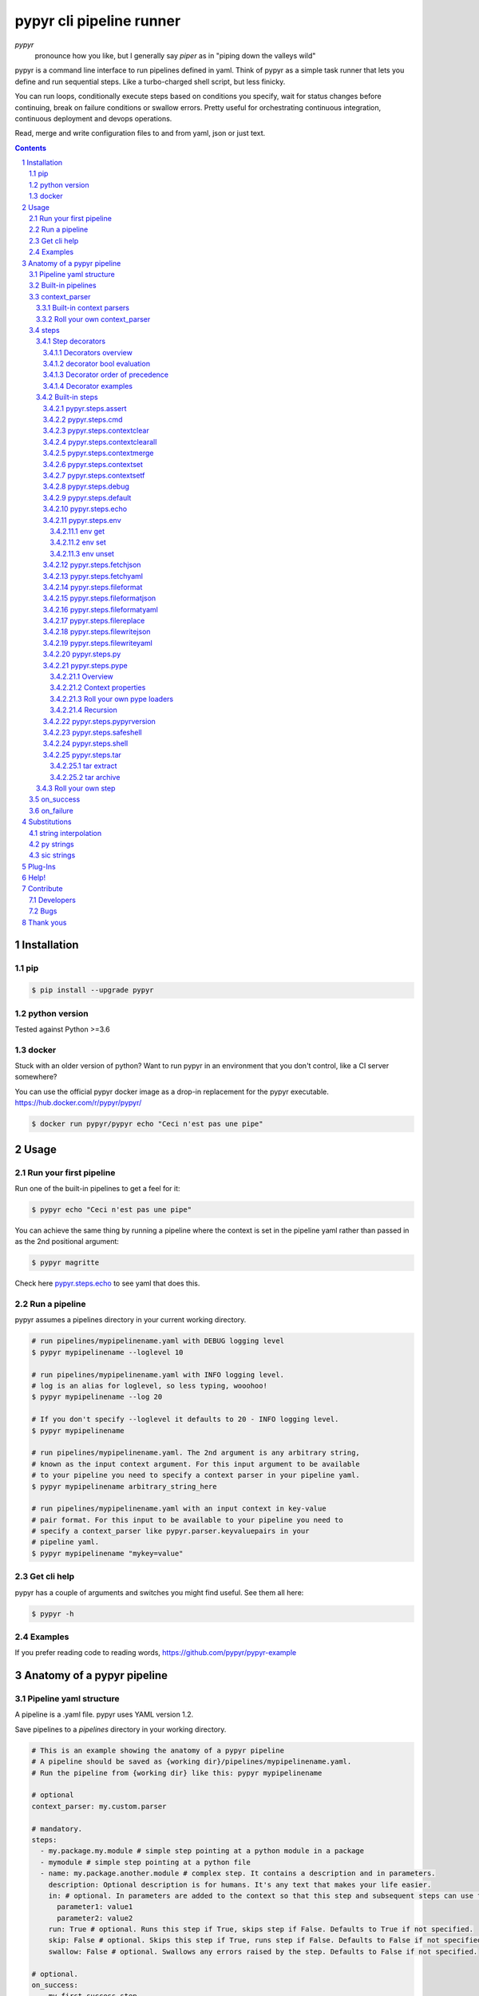 #########################
pypyr cli pipeline runner
#########################

.. image:: https://cdn.345.systems/wp-content/uploads/2017/03/pypyr-logo-small.png
    :alt: pypyr-logo
    :align: left

*pypyr*
    pronounce how you like, but I generally say *piper* as in "piping down the
    valleys wild"


pypyr is a command line interface to run pipelines defined in yaml. Think of
pypyr as a simple task runner that lets you define and run sequential steps.
Like a turbo-charged shell script, but less finicky.

You can run loops, conditionally execute steps based on conditions you specify,
wait for status changes before continuing, break on failure conditions or
swallow errors. Pretty useful for orchestrating continuous integration,
continuous deployment and devops operations.

Read, merge and write configuration files to and from yaml, json or just text.

|build-status| |coverage| |pypi|

.. contents::

.. section-numbering::

************
Installation
************

pip
===
.. code-block:: bash

  $ pip install --upgrade pypyr

python version
==============
Tested against Python >=3.6

docker
======
Stuck with an older version of python? Want to run pypyr in an environment that
you don't control, like a CI server somewhere?

You can use the official pypyr docker image as a drop-in replacement for the
pypyr executable. https://hub.docker.com/r/pypyr/pypyr/

.. code-block:: bash

  $ docker run pypyr/pypyr echo "Ceci n'est pas une pipe"


*****
Usage
*****
Run your first pipeline
=======================
Run one of the built-in pipelines to get a feel for it:

.. code-block:: bash

  $ pypyr echo "Ceci n'est pas une pipe"

You can achieve the same thing by running a pipeline where the context is set
in the pipeline yaml rather than passed in as the 2nd positional argument:

.. code-block:: bash

  $ pypyr magritte

Check here `pypyr.steps.echo`_ to see yaml that does this.

Run a pipeline
==============
pypyr assumes a pipelines directory in your current working directory.

.. code-block:: bash

  # run pipelines/mypipelinename.yaml with DEBUG logging level
  $ pypyr mypipelinename --loglevel 10

  # run pipelines/mypipelinename.yaml with INFO logging level.
  # log is an alias for loglevel, so less typing, wooohoo!
  $ pypyr mypipelinename --log 20

  # If you don't specify --loglevel it defaults to 20 - INFO logging level.
  $ pypyr mypipelinename

  # run pipelines/mypipelinename.yaml. The 2nd argument is any arbitrary string,
  # known as the input context argument. For this input argument to be available
  # to your pipeline you need to specify a context parser in your pipeline yaml.
  $ pypyr mypipelinename arbitrary_string_here

  # run pipelines/mypipelinename.yaml with an input context in key-value
  # pair format. For this input to be available to your pipeline you need to
  # specify a context_parser like pypyr.parser.keyvaluepairs in your
  # pipeline yaml.
  $ pypyr mypipelinename "mykey=value"

Get cli help
============
pypyr has a couple of arguments and switches you might find useful. See them all
here:

.. code-block:: bash

  $ pypyr -h

Examples
========
If you prefer reading code to reading words, https://github.com/pypyr/pypyr-example

***************************
Anatomy of a pypyr pipeline
***************************
Pipeline yaml structure
=======================
A pipeline is a .yaml file. pypyr uses YAML version 1.2.

Save pipelines to a `pipelines` directory in your working directory.

.. code-block:: yaml

  # This is an example showing the anatomy of a pypyr pipeline
  # A pipeline should be saved as {working dir}/pipelines/mypipelinename.yaml.
  # Run the pipeline from {working dir} like this: pypyr mypipelinename

  # optional
  context_parser: my.custom.parser

  # mandatory.
  steps:
    - my.package.my.module # simple step pointing at a python module in a package
    - mymodule # simple step pointing at a python file
    - name: my.package.another.module # complex step. It contains a description and in parameters.
      description: Optional description is for humans. It's any text that makes your life easier.
      in: # optional. In parameters are added to the context so that this step and subsequent steps can use these key-value pairs.
        parameter1: value1
        parameter2: value2
      run: True # optional. Runs this step if True, skips step if False. Defaults to True if not specified.
      skip: False # optional. Skips this step if True, runs step if False. Defaults to False if not specified.
      swallow: False # optional. Swallows any errors raised by the step. Defaults to False if not specified.

  # optional.
  on_success:
    - my.first.success.step
    - my.second.success.step

  # optional.
  on_failure:
    - my.failure.handler.step
    - my.failure.handler.notifier

Built-in pipelines
==================
+-----------------------------+-------------------------------------------------+-------------------------------------------------------------------------------------+
| **pipeline**                | **description**                                 | **how to run**                                                                      |
+-----------------------------+-------------------------------------------------+-------------------------------------------------------------------------------------+
| donothing                   | Does what it says. Nothing.                     |``pypyr donothing``                                                                  |
|                             |                                                 |                                                                                     |
|                             |                                                 |                                                                                     |
|                             |                                                 |                                                                                     |
+-----------------------------+-------------------------------------------------+-------------------------------------------------------------------------------------+
| echo                        | Echos context value echoMe to output.           |``pypyr echo "text goes here"``                                                      |
+-----------------------------+-------------------------------------------------+-------------------------------------------------------------------------------------+
| pypyrversion                | Prints the python cli version number.           |``pypyr pypyrversion``                                                               |
|                             |                                                 |                                                                                     |
|                             |                                                 |                                                                                     |
+-----------------------------+-------------------------------------------------+-------------------------------------------------------------------------------------+
| magritte                    | Thoughts about pipes.                           |``pypyr magritte``                                                                   |
|                             |                                                 |                                                                                     |
|                             |                                                 |                                                                                     |
+-----------------------------+-------------------------------------------------+-------------------------------------------------------------------------------------+

context_parser
==============
Optional.

A context_parser parses the pypyr command's context input argument. This is the
second positional argument from the command line.

The chances are pretty good that the context_parser will take the context
command argument and put in into the pypyr context.

The pypyr context is a dictionary that is in scope for the duration of the entire
pipeline. The context_parser can initialize the context. Any step in the pipeline
can add, edit or remove items from the context dictionary.

Built-in context parsers
------------------------
+-----------------------------+-------------------------------------------------+-------------------------------------------------------------------------------------+
| **context parser**          | **description**                                 | **example input**                                                                   |
+-----------------------------+-------------------------------------------------+-------------------------------------------------------------------------------------+
| pypyr.parser.commas         | Takes a comma delimited string and returns a    |``pypyr pipelinename "param1,param2,param3"``                                        |
|                             | dictionary where each element becomes the key,  |                                                                                     |
|                             | with value to true.                             |This will create a context dictionary like this:                                     |
|                             |                                                 |                                                                                     |
|                             | Don't have spaces between commas unless you     |.. code-block:: python                                                               |
|                             | really mean it. \"k1=v1, k2=v2\" will result in |                                                                                     |
|                             | a context key name of \' k2\' not \'k2\'.       |  {'param1': True, 'param2': True, 'param3': True}                                   |
+-----------------------------+-------------------------------------------------+-------------------------------------------------------------------------------------+
| pypyr.parser.dict           | Takes a comma delimited key=value pair string   |``pypyr pipelinename "param1=value1,param2=value2,param3=value3"``                   |
|                             | and returns a dictionary where each pair becomes|                                                                                     |
|                             | a dictionary element inside a dict with name    |This will create a context dictionary like this:                                     |
|                             | *argDict*.                                      |                                                                                     |
|                             |                                                 |.. code-block:: python                                                               |
|                             | Don't have spaces between commas unless you     |                                                                                     |
|                             | really mean it. \"k1=v1, k2=v2\" will result in |  {'argDict': {'param1': 'value1',                                                   |
|                             | a context key name of \' k2\' not \'k2\'.       |               'param2': 'value2',                                                   |
|                             |                                                 |               'param3': 'value3'}}                                                  |
+-----------------------------+-------------------------------------------------+-------------------------------------------------------------------------------------+
| pypyr.parser.json           | Takes a json string and returns a dictionary.   |``pypyr pipelinename '{"key1":"value1","key2":"value2"}'``                           |
+-----------------------------+-------------------------------------------------+-------------------------------------------------------------------------------------+
| pypyr.parser.jsonfile       | Opens json file and returns a dictionary.       |``pypyr pipelinename "./path/sample.json"``                                          |
+-----------------------------+-------------------------------------------------+-------------------------------------------------------------------------------------+
| pypyr.parser.keyvaluepairs  | Takes a comma delimited key=value pair string   |``pypyr pipelinename "param1=value1,param2=value2,param3=value3"``                   |
|                             | and returns a dictionary where each pair becomes|                                                                                     |
|                             | a dictionary element.                           |This will create a context dictionary like this:                                     |
|                             |                                                 |                                                                                     |
|                             | Don't have spaces between commas unless you     |.. code-block:: python                                                               |
|                             | really mean it. \"k1=v1, k2=v2\" will result in |                                                                                     |
|                             | a context key name of \' k2\' not \'k2\'.       | {'param1': 'value1',                                                                |
|                             |                                                 |  'param2': 'value2',                                                                |
|                             |                                                 |  'param3': 'value3'}                                                                |
+-----------------------------+-------------------------------------------------+-------------------------------------------------------------------------------------+
| pypyr.parser.list           | Takes a comma delimited string and returns a    |``pypyr pipelinename "param1,param2,param3"``                                        |
|                             | list in context with name *argList*.            |                                                                                     |
|                             |                                                 |This will create a context dictionary like this:                                     |
|                             | Don't have spaces between commas unless you     |                                                                                     |
|                             | really mean it. \"v1, v2\" will result in       |.. code-block:: python                                                               |
|                             | argList[1] being \' v2\' not \'v2\'.            |                                                                                     |
|                             |                                                 | {'argList': ['param1', 'param2', 'param3']}                                         |
+-----------------------------+-------------------------------------------------+-------------------------------------------------------------------------------------+
| pypyr.parser.string         | Takes any arbitrary string and returns a        |``pypyr pipelinename "arbitrary string here"``                                       |
|                             | string in context with name *argString*.        |                                                                                     |
|                             |                                                 |This will create a context dictionary like this:                                     |
|                             |                                                 |                                                                                     |
|                             |                                                 |.. code-block:: python                                                               |
|                             |                                                 |                                                                                     |
|                             |                                                 |  {'argString': 'arbitrary string here'}                                             |
+-----------------------------+-------------------------------------------------+-------------------------------------------------------------------------------------+
| pypyr.parser.yamlfile       | Opens a yaml file and writes the contents into  |``pypyr pipelinename "./path/sample.yaml"``                                          |
|                             | the pypyr context dictionary.                   |                                                                                     |
|                             |                                                 |                                                                                     |
|                             | The top (or root) level yaml should describe a  |                                                                                     |
|                             | map, not a sequence.                            |                                                                                     |
|                             |                                                 |                                                                                     |
|                             | Sequence (this won't work):                     |                                                                                     |
|                             |                                                 |                                                                                     |
|                             | .. code-block:: yaml                            |                                                                                     |
|                             |                                                 |                                                                                     |
|                             |   - thing1                                      |                                                                                     |
|                             |   - thing2                                      |                                                                                     |
|                             |                                                 |                                                                                     |
|                             | Instead, do a map (aka dictionary):             |                                                                                     |
|                             |                                                 |                                                                                     |
|                             | .. code-block:: yaml                            |                                                                                     |
|                             |                                                 |                                                                                     |
|                             |   thing1: thing1value                           |                                                                                     |
|                             |   thing2: thing2value                           |                                                                                     |
+-----------------------------+-------------------------------------------------+-------------------------------------------------------------------------------------+


Roll your own context_parser
----------------------------
.. code-block:: python

  import logging


  # getLogger will grab the parent logger context, so your loglevel and
  # formatting will inherit correctly automatically from the pypyr core.
  logger = logging.getLogger(__name__)


  def get_parsed_context(context_arg):
      """This is the signature for a context parser.

      Args:
        context_arg: string. Passed from command-line invocation where
                     pypyr pipelinename 'this is the context_arg'

      Returns:
        dict. This dict will initialize the context for the pipeline run.
      """
      assert context_arg, ("pipeline must be invoked with context set.")
      logger.debug("starting")

      # your clever code here. Chances are pretty good you'll be doing things
      # with the input context_arg string to create a dictionary.

      # function signature returns a dictionary
      return {'key1': 'value1', 'key2':'value2'}

steps
=====
Mandatory.

steps is a list of steps to execute in sequence. A step is simply a bit of
python that does stuff.

You can specify a step in the pipeline yaml in two ways:

* Simple step

  - a simple step is just the name of the python module.

  - pypyr will look in your working directory for these modules or packages.

  - For a package, be sure to specify the full namespace (i.e not just `mymodule`, but `mypackage.mymodule`).

    .. code-block:: yaml

      steps:
        - my.package.my.module # points at a python module in a package.
        - mymodule # simple step pointing at a python file

* Complex step

  - a complex step allows you to specify a few more details for your step, but at heart it's the same thing as a simple step - it points at some python.

    .. code-block:: yaml

      steps:
        - name: my.package.another.module
          description: Optional Description is for humans.
                       It is any yaml-escaped text that makes your life easier.
                       Outputs to the console during runtime as INFO.
          comment: Optional comments for pipeline developers.
                   Does not output to console during run-time.
          in: #optional. In parameters are added to the context so that this step and subsequent steps can use these key-value pairs.
            parameter1: value1
            parameter2: value2


* You can freely mix and match simple and complex steps in the same pipeline.

* Frankly, the only reason simple steps are there is because I'm lazy and I dislike redundant typing.

Step decorators
---------------
Decorators overview
^^^^^^^^^^^^^^^^^^^
Complex steps have various optional step decorators that change how or if a step is run.

Don't bother specifying these unless you want to deviate from the default values.


.. code-block:: yaml

  steps:
    - name: my.package.another.module
      description: Optional Description is for humans.
                   Any yaml-escaped text that makes your life easier.
                   Outputs to console during run-time.
      comment: Optional comments for pipeline developers. Like code comments.
               Does not output to console during run.
      in: # optional. In parameters are added to the context.
          # this step and subsequent steps can use these key-value pairs.
        parameter1: value1
        parameter2: value2
      foreach: [] # optional. Repeat the step once for each item in this list.
      run: True # optional. Runs this step if True, skips step if False. Defaults to True if not specified.
      skip: False # optional. Skips this step if True, runs step if False. Defaults to False if not specified.
      swallow: False # optional. Swallows any errors raised by the step. Defaults to False if not specified.
      while: # optional. repeat step until stop is True or max iterations reached.
        stop: '{keyhere}' # loop until this evaluates True.
        max: 1 # max loop iterations to run. integer. Defaults None (infinite).
        sleep: 0 # sleep between iterations, in seconds. Decimals allowed. Defaults 0.
        errorOnMax: False # raise error if max reached. Defaults False.

+---------------+----------+---------------------------------------------+----------------+
| **decorator** | **type** | **description**                             | **default**    |
+---------------+----------+---------------------------------------------+----------------+
| foreach       | list     | Run the step once for each item in the list.| None           |
|               |          | The iterator is ``context['i']``.           |                |
|               |          |                                             |                |
|               |          | The *run*, *skip* & *swallow* decorators    |                |
|               |          | evaluate dynamically on each iteration.     |                |
|               |          | So if during an iteration the step's logic  |                |
|               |          | sets ``run=False``, the step will not       |                |
|               |          | execute on the next iteration.              |                |
+---------------+----------+---------------------------------------------+----------------+
| in            | dict     | Add this to the context so that this        | None           |
|               |          | step and subsequent steps can use these     |                |
|               |          | key-value pairs.                            |                |
|               |          |                                             |                |
|               |          | *in* evaluates once at the beginning of step|                |
|               |          | execution, before the *foreach* and *while* |                |
|               |          | decorators. It does not re-evaluate for each|                |
|               |          | loop iteration.                             |                |
+---------------+----------+---------------------------------------------+----------------+
| run           | bool     | Runs this step if True, skips step if       | True           |
|               |          | False.                                      |                |
+---------------+----------+---------------------------------------------+----------------+
| skip          | bool     | Skips this step if True, runs step if       | False          |
|               |          | False. Evaluates after the *run* decorator. |                |
|               |          |                                             |                |
|               |          | If this looks like it's merely the inverse  |                |
|               |          | of *run*, that's because it is. Use         |                |
|               |          | whichever suits your pipeline better, or    |                |
|               |          | combine *run* and *skip* in the same        |                |
|               |          | pipeline to toggle at runtime which steps   |                |
|               |          | you want to execute.                        |                |
+---------------+----------+---------------------------------------------+----------------+
| swallow       | bool     | If True, ignore any errors raised by the    | False          |
|               |          | step and continue to the next step.         |                |
|               |          | pypyr logs the error, so you'll know what   |                |
|               |          | happened, but processing continues.         |                |
+---------------+----------+---------------------------------------------+----------------+
| while         | dict     | Repeat step until *stop* is True, or until  | None           |
|               |          | *max* iterations reached. You have to       |                |
|               |          | specify either *max* or *stop*. The loop    |                |
|               |          | position counter is                         |                |
|               |          | ``context['whileCounter']``                 |                |
|               |          |                                             |                |
|               |          | If you specify both *max* and *stop*, the   |                |
|               |          | loop exits when *stop* is True as long as   |                |
|               |          | it's still under *max* iterations. *max*    |                |
|               |          | will exit the loop even if *stop* is still  |                |
|               |          | False. If you want to error and stop        |                |
|               |          | processing when *max* exhausts (maybe you   |                |
|               |          | are waiting for *stop* to reach True but    |                |
|               |          | want to timeout after *max*) set            |                |
|               |          | *errorOnMax* to True.                       |                |
+---------------+----------+---------------------------------------------+----------------+

All step decorators support `Substitutions`_. You can use `py strings`_ for
dynamic boolean conditions like ``len(key) > 0``.

If no looping decorators are specified, the step will execute once (depending
on the conditional decorators' settings).

If all of this sounds complicated, don't panic! If you don't bother with any of
these the step will just run once by default.

decorator bool evaluation
^^^^^^^^^^^^^^^^^^^^^^^^^
Note that for all bool values, the standard Python truth value testing rules apply.
https://docs.python.org/3/library/stdtypes.html#truth-value-testing

Simply put, this means that 1, TRUE, True and true will be True.

None/Empty, 0,'', [], {} will be False.

Decorator order of precedence
^^^^^^^^^^^^^^^^^^^^^^^^^^^^^
Decorators can interplay, meaning that the sequence of evaluation is important.

- *run* or *skip* controls whether a step should execute on any
  given loop iteration, without affecting continued loop iteration.

- *run* could be True but *skip* True will still skip the step.

- A step can run multiple times in a *foreach* loop for each iteration of a
  *while* loop.

- *swallow* can evaluate dynamically inside a loop to decide whether to swallow
  an error or not on a particular iteration.

.. code-block:: yaml

  in # in evals once and only once at the beginning of step
    -> while # everything below loops inside while
      -> foreach # everything below loops inside foreach
        -> run # evals dynamically on each loop iteration
         -> skip # evals dynamically on each loop iteration after run
            [>>>actual step execution here<<<]
              -> swallow # evaluated dynamically on each loop iteration

Decorator examples
^^^^^^^^^^^^^^^^^^
+------------------------------------------------+-----------------------------+
| **example**                                    | **link**                    |
+------------------------------------------------+-----------------------------+
| conditional step decorators                    | |step-decorators|           |
+------------------------------------------------+-----------------------------+
| dynamic expression evaluation                  | |pystring-decorator|        |
+------------------------------------------------+-----------------------------+
| foreach looping                                | |foreach-decorator|         |
+------------------------------------------------+-----------------------------+
| foreach with dynamic conditional decorator     | |foreach-dynamic|           |
| evaluation.                                    |                             |
+------------------------------------------------+-----------------------------+
| while looping                                  | |while-decorator|           |
+------------------------------------------------+-----------------------------+
| while with sleep intervals                     | |while-sleep|               |
+------------------------------------------------+-----------------------------+
| while combined with foreach                    | |while-foreach|             |
+------------------------------------------------+-----------------------------+
| while with error on reaching max or never      | |while-exhaust|             |
| reaching a stop condition.                     |                             |
+------------------------------------------------+-----------------------------+
| while loop that runs infinitely                | |while-infinite|            |
+------------------------------------------------+-----------------------------+

.. |step-decorators| replace:: `step decorators <https://github.com/pypyr/pypyr-example/blob/master/pipelines/stepdecorators.yaml>`__

.. |pystring-decorator| replace:: `dynamic expression <https://github.com/pypyr/pypyr-example/blob/master/pipelines/pystrings.yaml>`__

.. |foreach-decorator| replace:: `foreach <https://github.com/pypyr/pypyr-example/blob/master/pipelines/foreach.yaml>`__

.. |foreach-dynamic| replace:: `foreach dynamic conditionals <https://github.com/pypyr/pypyr-example/blob/master/pipelines/foreachconditionals.yaml>`__

.. |while-decorator| replace:: `while decorator <https://github.com/pypyr/pypyr-example/blob/master/pipelines/while.yaml>`__

.. |while-sleep| replace:: `while with sleep <https://github.com/pypyr/pypyr-example/blob/master/pipelines/while-sleep.yaml>`__

.. |while-foreach| replace:: `while foreach <https://github.com/pypyr/pypyr-example/blob/master/pipelines/while-foreach.yaml>`__

.. |while-exhaust| replace:: `while exhaust <https://github.com/pypyr/pypyr-example/blob/master/pipelines/while-exhaust.yaml>`__

.. |while-infinite| replace:: `while infinite <https://github.com/pypyr/pypyr-example/blob/master/pipelines/while-infinite.yaml>`__

Built-in steps
--------------

+-------------------------------+-------------------------------------------------+------------------------------+
| **step**                      | **description**                                 | **input context properties** |
+-------------------------------+-------------------------------------------------+------------------------------+
| `pypyr.steps.assert`_         | Stop pipeline if item in context is not as      | assert (dict)                |
|                               | expected.                                       |                              |
+-------------------------------+-------------------------------------------------+------------------------------+
| `pypyr.steps.cmd`_            | Runs the program and args specified in the      | cmd (string or dict)         |
|                               | context value `cmd` as a subprocess.            |                              |
+-------------------------------+-------------------------------------------------+------------------------------+
| `pypyr.steps.contextclear`_   | Remove specified items from context.            | contextClear (list)          |
+-------------------------------+-------------------------------------------------+------------------------------+
| `pypyr.steps.contextclearall`_| Wipe the entire context.                        |                              |
|                               |                                                 |                              |
+-------------------------------+-------------------------------------------------+------------------------------+
| `pypyr.steps.contextmerge`_   | Merges values into context, preserving the      | contextMerge (dict)          |
|                               | existing context hierarchy.                     |                              |
+-------------------------------+-------------------------------------------------+------------------------------+
| `pypyr.steps.contextset`_     | Set context values from already existing        | contextSet (dict)            |
|                               | context values.                                 |                              |
+-------------------------------+-------------------------------------------------+------------------------------+
| `pypyr.steps.contextsetf`_    | Set context keys from formatting                | contextSetf (dict)           |
|                               | expressions with {token} substitutions.         |                              |
|                               |                                                 |                              |
+-------------------------------+-------------------------------------------------+------------------------------+
| `pypyr.steps.debug`_          | Pretty print pypyr context to output.           | debug (dict)                 |
+-------------------------------+-------------------------------------------------+------------------------------+
| `pypyr.steps.default`_        | Set default values in context. Only set values  | defaults (dict)              |
|                               | if they do not exist already.                   |                              |
+-------------------------------+-------------------------------------------------+------------------------------+
| `pypyr.steps.echo`_           | Echo the context value `echoMe` to the output.  | echoMe (string)              |
+-------------------------------+-------------------------------------------------+------------------------------+
| `pypyr.steps.env`_            | Get, set or unset $ENVs.                        | env (dict)                   |
+-------------------------------+-------------------------------------------------+------------------------------+
| `pypyr.steps.fetchjson`_      | Loads json file into pypyr context.             | fetchJsonPath (path-like)    |
+-------------------------------+-------------------------------------------------+------------------------------+
| `pypyr.steps.fetchyaml`_      | Loads yaml file into pypyr context.             | fetchYamlPath (path-like)    |
+-------------------------------+-------------------------------------------------+------------------------------+
| `pypyr.steps.fileformat`_     | Parse file and substitute {tokens} from         | fileFormat (dict)            |
|                               | context.                                        |                              |
+-------------------------------+-------------------------------------------------+------------------------------+
| `pypyr.steps.fileformatjson`_ | Parse json file and substitute {tokens} from    | fileFormatJson (dict)        |
|                               | context.                                        |                              |
+-------------------------------+-------------------------------------------------+------------------------------+
| `pypyr.steps.fileformatyaml`_ | Parse yaml file and substitute {tokens} from    | fileFormatYaml (dict)        |
|                               | context.                                        |                              |
+-------------------------------+-------------------------------------------------+------------------------------+
| `pypyr.steps.filereplace`_    | Parse input file and replace search strings.    | fileReplace (dict)           |
+-------------------------------+-------------------------------------------------+------------------------------+
| `pypyr.steps.filewritejson`_  | Write payload to file in json format.           | fileWriteJson (dict)         |
+-------------------------------+-------------------------------------------------+------------------------------+
| `pypyr.steps.filewriteyaml`_  | Write payload to file in yaml format.           | fileWriteYaml (dict)         |
+-------------------------------+-------------------------------------------------+------------------------------+
| `pypyr.steps.py`_             | Executes the context value `pycode` as python   | pycode (string)              |
|                               | code.                                           |                              |
+-------------------------------+-------------------------------------------------+------------------------------+
| `pypyr.steps.pype`_           | Run another pipeline from within the current    | pype (dict)                  |
|                               | pipeline.                                       |                              |
+-------------------------------+-------------------------------------------------+------------------------------+
| `pypyr.steps.pypyrversion`_   | Writes installed pypyr version to output.       |                              |
+-------------------------------+-------------------------------------------------+------------------------------+
| `pypyr.steps.safeshell`_      | Alias for `pypyr.steps.cmd`_.                   | cmd (string or dict)         |
+-------------------------------+-------------------------------------------------+------------------------------+
| `pypyr.steps.shell`_          | Runs the context value `cmd` in the default     | cmd (string or dict)         |
|                               | shell. Use for pipes, wildcards, $ENVs, ~       |                              |
+-------------------------------+-------------------------------------------------+------------------------------+
| `pypyr.steps.tar`_            | Archive and/or extract tars with or without     | tar (dict)                   |
|                               | compression. Supports gzip, bzip2, lzma.        |                              |
|                               |                                                 |                              |
+-------------------------------+-------------------------------------------------+------------------------------+

pypyr.steps.assert
^^^^^^^^^^^^^^^^^^
Assert that something is True or equal to something else.

Uses these context keys:

- ``assert``

  - ``this``

    - mandatory
    - If assert['equals'] not specified, evaluates as a boolean.

  - ``equals``

    - optional
    - If specified, compares ``assert['this']`` to ``assert['equals']``

If ``assert['this']`` evaluates to False raises error.

If ``assert['equals']`` is specified, raises error if
``assert['this'] != assert['equals']``.

Supports `Substitutions`_.

Examples:

.. code-block:: yaml

    assert: # continue pipeline
      this: True
    assert: # stop pipeline
      this: False

or with substitutions:

.. code-block:: yaml

    interestingValue: True
    assert:
      this: '{interestingValue}' # continue with pipeline

Non-0 numbers evalute to True:

.. code-block:: yaml

    assert:
      this: 1 # non-0 numbers assert to True. continue with pipeline

String equality:

.. code-block:: yaml

    assert:
      this: 'up the valleys wild'
      equals: 'down the valleys wild' # strings not equal. stop pipeline.

String equality with substitutions:

.. code-block:: yaml

    k1: 'down'
    k2: 'down'
    assert:
      this: '{k1} the valleys wild'
      equals: '{k2} the valleys wild' # substituted strings equal. continue pipeline.


Number equality:

.. code-block:: yaml

    assert:
      this: 123.45
      equals: 0123.450 # numbers equal. continue with pipeline.

Number equality with substitutions:

.. code-block:: yaml

    numberOne: 123.45
    numberTwo: 678.9
    assert:
      this: '{numberOne}'
      equals: '{numberTwo}' # substituted numbers not equal. Stop pipeline.

Complex types:

.. code-block:: yaml

  complexOne:
    - thing1
    - k1: value1
      k2: value2
      k3:
        - sub list 1
        - sub list 2
  complexTwo:
    - thing1
    - k1: value1
      k2: value2
      k3:
        - sub list 1
        - sub list 2
  assert:
    this: '{complexOne}'
    equals: '{complexTwo}' # substituted types equal. Continue pipeline.


See a worked example `for assert here
<https://github.com/pypyr/pypyr-example/tree/master/pipelines/assert.yaml>`__.

pypyr.steps.cmd
^^^^^^^^^^^^^^^
Runs the context value *cmd* as a sub-process.

In *cmd*, you cannot use things like exit, return, shell pipes, filename
wildcards, environment variable expansion, and expansion of ~ to a user’s
home directory. Use `pypyr.steps.shell`_ for this instead. *cmd* runs a
program, it does not invoke the shell.

Input context can take one of two forms:

.. code-block:: yaml

  - name: pypyr.steps.cmd
    description: passing cmd as a string does not save the output to context.
                 it prints stdout in real-time.
    in:
      cmd: 'echo ${PWD}'
  - name: pypyr.steps.cmd
    description: passing cmd as a dict allows you to specify if you want to
                 save the output to context.
                 it prints command output only AFTER it has finished running.
    in:
      cmd:
        run: 'echo ${PWD}'
        save: True

Be aware that if save is True, all of the command output ends up in memory.
Don't specify it unless your pipeline uses the stdout/stderr response in
subsequent steps. Keep in mind that if the invoked command return code returns
a non-zero return code pypyr will automatically raise a *CalledProcessError*
and stop the pipeline.

If save is True, pypyr will save the output to context as follows:

.. code-block:: yaml

    cmdOut:
        returncode: 0
        stdout: 'stdout str here. None if empty.'
        stderr: 'stderr str here. None if empty.'

*cmdOut.returncode* is the exit status of the called process. Typically 0 means
OK. A negative value -N indicates that the child was terminated by signal N
(POSIX only).

You can use cmdOut in subsequent steps like this:

.. code-block:: yaml

  - name: pypyr.steps.echo
    run: !py "cmdOut['returncode'] == 0"
    in:
      echoMe: "you'll only see me if cmd ran successfully with return code 0.
              the command output was: {cmdOut[stdout]}"

Supports string `Substitutions`_.

Example pipeline yaml:

.. code-block:: bash

  steps:
    - name: pypyr.steps.cmd
      in:
        cmd: ls -a

See a worked example `for cmd here
<https://github.com/pypyr/pypyr-example/tree/master/pipelines/shell.yaml>`__.

pypyr.steps.contextclear
^^^^^^^^^^^^^^^^^^^^^^^^
Remove the specified items from the context.

Will iterate ``contextClear`` and remove those keys from context.

For example, say input context is:

.. code-block:: yaml

    key1: value1
    key2: value2
    key3: value3
    key4: value4
    contextClear:
        - key2
        - key4
        - contextClear

This will result in return context:

.. code-block:: yaml

    key1: value1
    key3: value3

Notice how contextClear also cleared itself in this example.

pypyr.steps.contextclearall
^^^^^^^^^^^^^^^^^^^^^^^^^^^
Wipe the entire context. No input context arguments required.

You can always use *contextclearall* as a simple step. Sample pipeline yaml:

.. code-block:: yaml

    steps:
      - my.arb.step
      - pypyr.steps.contextclearall
      - another.arb.step


pypyr.steps.contextmerge
^^^^^^^^^^^^^^^^^^^^^^^^
Merges values into context, preserving the existing hierarchy while only
updating the differing values as specified in the contextmerge input.

By comparison, *contextset* and *contextsetf* overwrite the destination
hierarchy that is in context already,

This step merges the contents of the context key *contextMerge* into context.
The contents of the *contextMerge* key must be a dictionary.

For example, say input context is:

.. code-block:: yaml

    key1: value1
    key2: value2
    key3:
        k31: value31
        k32: value32
    contextMerge:
        key2: 'aaa_{key1}_zzz'
        key3:
            k33: value33_{key1}
        key4: 'bbb_{key2}_yyy'

This will result in return context:

.. code-block:: yaml

    key1: value1
    key2: aaa_value1_zzz
    key3:
        k31: value31
        k32: value32
        k33: value33_value1
    key4: bbb_aaa_value1_zzz_yyy

List, Set and Tuple merging is purely additive, with no checks for uniqueness
or already existing list items. E.g context `[0,1,2]` with
contextMerge `[2,3,4]` will result in `[0,1,2,2,3,4]`.

Keep this in mind especially where complex types like dicts nest inside a list
- a merge will always add a new dict list item, not merge it into whatever dicts
might exist on the list already.

See a worked example for `contextmerge here
<https://github.com/pypyr/pypyr-example/blob/master/pipelines/contextmerge.yaml>`__.

pypyr.steps.contextset
^^^^^^^^^^^^^^^^^^^^^^
Sets context values from already existing context values.

This is handy if you need to prepare certain keys in context where a next step
might need a specific key. If you already have the value in context, you can
create a new key (or update existing key) with that value.

*contextset* and *contextsetf* overwrite existing keys. If you want to merge
new values into an existing destination hierarchy, use
`pypyr.steps.contextmerge`_ instead.

So let's say you already have `context['currentKey'] = 'eggs'`.
If you run newKey: currentKey, you'll end up with `context['newKey'] == 'eggs'`

For example, say your context looks like this,

.. code-block:: yaml

      key1: value1
      key2: value2
      key3: value3

and your pipeline yaml looks like this:

.. code-block:: yaml

  steps:
    - name: pypyr.steps.contextset
      in:
        contextSet:
          key2: key1
          key4: key3

This will result in context like this:

.. code-block:: yaml

    key1: value1
    key2: value1
    key3: value3
    key4: value3

See a worked example `for contextset here
<https://github.com/pypyr/pypyr-example/tree/master/pipelines/contextset.yaml>`__.

pypyr.steps.contextsetf
^^^^^^^^^^^^^^^^^^^^^^^
Set context keys from formatting expressions with `Substitutions`_.

Requires the following context:

.. code-block:: yaml

  contextsetf:
    newkey: '{format expression}'
    newkey2: '{format expression}'

*contextset* and *contextsetf* overwrite existing keys. If you want to merge
new values into an existing destination hierarchy, use
`pypyr.steps.contextmerge`_ instead.

For example, say your context looks like this:

.. code-block:: yaml

      key1: value1
      key2: value2
      answer: 42

and your pipeline yaml looks like this:

.. code-block:: yaml

  steps:
    - name: pypyr.steps.contextsetf
      in:
        contextSetf:
          key2: any old value without a substitution - it will be a string now.
          key4: 'What do you get when you multiply six by nine? {answer}'

This will result in context like this:

.. code-block:: yaml

    key1: value1
    key2: any old value without a substitution - it will be a string now.
    answer: 42
    key4: 'What do you get when you multiply six by nine? 42'

See a worked example `for contextsetf here
<https://github.com/pypyr/pypyr-example/tree/master/pipelines/contextset.yaml>`__.

pypyr.steps.debug
^^^^^^^^^^^^^^^^^
Pretty print the context to output.

Print the pypyr context to the pypyr output. This is likely to be the console.
This may assist in debugging when trying to see what values are what.

Obviously, be aware that if you have sensitive values like passwords in your
context you probably want to be careful about this. No duh.

All inputs are optional. This means you can run debug in a pipeline as a
simple step just with

.. code-block:: yaml

    steps:
      - name: my.arb.step
        in:
          arb: arb1
      - pypyr.steps.debug # use debug as a simple step, with no config
      - name: another.arb.step
        in:
          another: value

In this case it will dump the entire context as is without applying formatting.

Debug supports the following optional inputs:

.. code-block:: yaml

    debug: # optional
      keys: keytodump # optional. str for a single key name to print.
                      # or a list of key names to print ['key1', 'key2'].
                      # if not specified, print entire context.
      format: False # optional. Boolean, defaults False.
                    # Applies formatting expressions to output.

See some worked examples of `use debug to pretty print context here
<https://github.com/pypyr/pypyr-example/blob/master/pipelines/debug.yaml>`__.

pypyr.steps.default
^^^^^^^^^^^^^^^^^^^
Sets values in context if they do not exist already. Does not overwrite
existing values. Supports nested hierarchies.

This is especially useful for setting default values in context, for example
when using `optional arguments
<https://github.com/pypyr/pypyr-example/blob/master/pipelines/defaultarg.yaml>`__.
from the shell.

This step sets the contents of the context key *defaults* into context where
keys in *defaults* do not exist in context already.
The contents of the *defaults* key must be a dictionary.

Example:
Given a context like this:

.. code-block:: yaml

    key1: value1
    key2:
        key2.1: value2.1
    key3: None

And *defaults* input like this:

.. code-block:: yaml

    key1: updated value here won't overwrite since it already exists
    key2:
        key2.2: value2.2
    key3: key 3 exists so I won't overwrite

Will result in context:

.. code-block:: yaml

    key1: value1
    key2:
        key2.1: value2.1
        key2.2: value2.2
    key3: None

By comparison, the *in* step decorator, and the steps *contextset*,
*contextsetf* and *contextmerge* overwrite values that are in context already.

The recursive if-not-exists-then-set check happens for dictionaries, but not
for items in Lists, Sets and Tuples. You can set default values of type List,
Set or Tuple if their keys don't exist in context already, but this step will
not recurse through the List, Set or Tuple itself.

Supports `Substitutions`_. String interpolation applies to keys and values.

See a worked example for `default here
<https://github.com/pypyr/pypyr-example/blob/master/pipelines/default.yaml>`__.

pypyr.steps.echo
^^^^^^^^^^^^^^^^
Echo the context value ``echoMe`` to the output.

For example, if you had pipelines/mypipeline.yaml like this:

.. code-block:: yaml

  context_parser: pypyr.parser.keyvaluepairs
  steps:
    - name: pypyr.steps.echo

You can run:

.. code-block:: bash

  pypyr mypipeline "echoMe=Ceci n'est pas une pipe"


Alternatively, if you had pipelines/look-ma-no-params.yaml like this:

.. code-block:: yaml

  steps:
    - name: pypyr.steps.echo
      description: Output echoMe
      in:
        echoMe: Ceci n'est pas une pipe


You can run:

.. code-block:: bash

  $ pypyr look-ma-no-params

Supports `Substitutions`_.

pypyr.steps.env
^^^^^^^^^^^^^^^
Get, set or unset environment variables.

The ``env`` context key must exist. ``env`` can contain a combination of get,
set and unset keys.
You must specify at least one of ``get``, ``set`` and ``unset``.

.. code-block:: bash

  env:
    get:
      contextkey1: env1
      contextkey2: env2
    set:
      env1: value1
      env2: value2
    unset:
      - env1
      - env2

This step will run whatever combination of Get, Set and Unset you specify.
Regardless of combination, execution order is Get, Set, Unset.

See a worked example `for environment variables here
<https://github.com/pypyr/pypyr-example/tree/master/pipelines/env_variables.yaml>`__.


env get
"""""""
Get $ENVs into the pypyr context.

``context['env']['get']`` must exist. It's a dictionary.

Values are the names of the $ENVs to write to the pypyr context.

Keys are the pypyr context item to which to write the $ENV values.

For example, say input context is:

.. code-block:: yaml

  key1: value1
  key2: value2
  pypyrCurrentDir: value3
  env:
    get:
      pypyrUser: USER
      pypyrCurrentDir: PWD


This will result in context:

.. code-block:: yaml

  key1: value1
  key2: value2
  key3: value3
  pypyrCurrentDir: <<value of $PWD here, not value3>>
  pypyrUser: <<value of $USER here>>

env set
"""""""
Set $ENVs from the pypyr context.

``context['env']['set']`` must exist. It's a dictionary.

Values are strings to write to $ENV. You can use {key} `Substitutions`_ to
format the string from context.
Keys are the names of the $ENV values to which to write.

For example, say input context is:

.. code-block:: yaml

  key1: value1
  key2: value2
  key3: value3
  env:
    set:
      MYVAR1: {key1}
      MYVAR2: before_{key3}_after
      MYVAR3: arbtexthere

This will result in the following $ENVs:

.. code-block:: yaml

  $MYVAR1 == value1
  $MYVAR2 == before_value3_after
  $MYVAR3 == arbtexthere

Note that the $ENVs are not persisted system-wide, they only exist for the
pypyr sub-processes, and as such for the subsequent steps during this pypyr
pipeline execution. If you set an $ENV here, don't expect to see it in your
system environment variables after the pipeline finishes running.

env unset
"""""""""
Unset $ENVs.

Context is a dictionary or dictionary-like. context is mandatory.

``context['env']['unset']`` must exist. It's a list.
List items are the names of the $ENV values to unset.

For example, say input context is:

.. code-block:: yaml

    key1: value1
    key2: value2
    key3: value3
    env:
      unset:
        - MYVAR1
        - MYVAR2

This will result in the following $ENVs being unset:

.. code-block:: bash

  $MYVAR1
  $MYVAR2

pypyr.steps.fetchjson
^^^^^^^^^^^^^^^^^^^^^
Loads a json file into the pypyr context.

This step requires the following key in the pypyr context to succeed:

- fetchJsonPath

  - path-like. Path to file on disk. Can be relative.

- fetchJsonKey

  - Optional. Write json to this context key. If not specified, json writes
    directly to context root.

All inputs support `Substitutions`_.

Json parsed from the file will be merged into the pypyr context. This will
overwrite existing values if the same keys are already in there.

I.e if file json has ``{'eggs' : 'boiled'}``, but context ``{'eggs': 'fried'}``
already exists, returned ``context['eggs']`` will be 'boiled'.

If *fetchJsonKey* is not specified, the json should not be an array [] at the
root level, but rather an Object {}.

pypyr.steps.fetchyaml
^^^^^^^^^^^^^^^^^^^^^
Loads a yaml file into the pypyr context.

This step requires the following key in the pypyr context to succeed:

- fetchYamlPath

  - path-like. Path to file on disk. Can be relative.

- fetchYamlKey

  - Optional. Write yaml to this context key. If not specified, yaml writes
    directly to context root.

All inputs support `Substitutions`_.

Yaml parsed from the file will be merged into the pypyr context. This will
overwrite existing values if the same keys are already in there.

I.e if file yaml has

.. code-block:: yaml

  eggs: boiled

but context ``{'eggs': 'fried'}`` already exists, returned ``context['eggs']``
will be 'boiled'.

If *fetchYamlKey* is not specified, the yaml should not be a list at the top
level, but rather a mapping.

So the top-level yaml should not look like this:

.. code-block:: yaml

  - eggs
  - ham

but rather like this:

.. code-block:: yaml

  breakfastOfChampions:
    - eggs
    - ham


pypyr.steps.fileformat
^^^^^^^^^^^^^^^^^^^^^^
Parses input text file and substitutes {tokens} in the text of the file
from the pypyr context.

The following context keys expected:

- fileFormat

  - in

    - Mandatory path(s) to source file on disk.
    - This can be a string path to a single file, or a glob, or a list of paths
      and globs. Each path can be a relative or absolute path.

  - out

    - Write output file to here. Will create directories in path if these do not
      exist already.
    - *out* is optional. If not specified, will edit the *in* files in-place.
    - If in-path refers to >1 file (e.g it's a glob or list), out path can only
      be a directory - it doesn't make sense to write >1 file to the same
      single file output (this is not an appender.)
    - To ensure out_path is read as a directory and not a file, be sure to have
      the os' path separator (/ on a sane filesystem) at the end.
    - Files are created in the *out* directory with the same name they had in
      *in*.

So if you had a text file like this:

.. code-block:: text

  {k1} sit thee down and write
  In a book that all may {k2}

And your pypyr context were:

.. code-block:: yaml

  k1: pypyr
  k2: read

You would end up with an output file like this:

.. code-block:: text

  pypyr sit thee down and write
  In a book that all may read

Example with globs and a list. You can also pass a single string glob, it
doesn't need to be in a list.

.. code-block:: yaml

  fileFormat:
    in:
      # ** recurses sub-dirs per usual globbing
      - ./testfiles/sub3/**/*.txt
      - ./testfiles/??b/fileformat-in.*.txt
    # note the dir separator at the end.
    # since >1 in files, out can only be a dir.
    out: ./out/replace/

If you do not specify *out*, it will over-write (i.e edit) all the files
specified by *in*.

.. code-block:: yaml

  fileFormat:
    # in-place edit/overwrite all the files in. this can also be a glob, or
    # a mixed list of paths and/or globs.
    in: ./infile.txt

The file in and out paths support `Substitutions`_.

See a worked example of
`fileformat here
<https://github.com/pypyr/pypyr-example/blob/master/pipelines/fileformat.yaml>`_.

pypyr.steps.fileformatjson
^^^^^^^^^^^^^^^^^^^^^^^^^^
Parses input json file and substitutes {tokens} from the pypyr context.

Pretty much does the same thing as `pypyr.steps.fileformat`_, only it makes it
easier to work with curly braces for substitutions without tripping over the
json's structural braces.

The following context keys expected:

- fileFormatJson

  - in

    - Mandatory path(s) to source file on disk.
    - This can be a string path to a single file, or a glob, or a list of paths
      and globs. Each path can be a relative or absolute path.

  - out

    - Write output file to here. Will create directories in path if these do not
      exist already.
    - *out* is optional. If not specified, will edit the *in* files in-place.
    - If in-path refers to >1 file (e.g it's a glob or list), out path can only
      be a directory - it doesn't make sense to write >1 file to the same
      single file output (this is not an appender.)
    - To ensure out_path is read as a directory and not a file, be sure to have
      the os' path separator (/ on a sane filesystem) at the end.
    - Files are created in the *out* directory with the same name they had in
      *in*.

See `pypyr.steps.fileformat`_ for more examples on in/out path handling - the
same processing rules apply.

Example with a glob input:

.. code-block:: yaml

  fileFormatJson:
    in: ./testfiles/sub3/**/*.txt
    # note the dir separator at the end.
    # since >1 in files, out can only be a dir.
    out: ./out/replace/

If you do not specify *out*, it will over-write (i.e edit) all the files
specified by *in*.

`Substitutions`_ enabled for keys and values in the source json.

The file in and out paths also support `Substitutions`_.

See a worked example of
`fileformatjson here
<https://github.com/pypyr/pypyr-example/blob/master/pipelines/fileformatjson.yaml>`_.

pypyr.steps.fileformatyaml
^^^^^^^^^^^^^^^^^^^^^^^^^^
Parses input yaml file and substitutes {tokens} from the pypyr context.

Pretty much does the same thing as `pypyr.steps.fileformat`_, only it makes it
easier to work with curly braces for substitutions without tripping over the
yaml's structural braces. If your yaml doesn't use curly braces that aren't
meant for {token} substitutions, you can happily use `pypyr.steps.fileformat`_
instead - it's more memory efficient.

This step does not preserve comments. Use `pypyr.steps.fileformat`_ if you need
to preserve comments on output.

The following context keys expected:

- fileFormatYaml

  - in

    - Mandatory path(s) to source file on disk.
    - This can be a string path to a single file, or a glob, or a list of paths
      and globs. Each path can be a relative or absolute path.

  - out

    - Write output file to here. Will create directories in path if these do not
      exist already.
    - *out* is optional. If not specified, will edit the *in* files in-place.
    - If in-path refers to >1 file (e.g it's a glob or list), out path can only
      be a directory - it doesn't make sense to write >1 file to the same
      single file output (this is not an appender.)
    - To ensure out_path is read as a directory and not a file, be sure to have
      the os' path separator (/ on a sane filesystem) at the end.
    - Files are created in the *out* directory with the same name they had in
      *in*.

See `pypyr.steps.fileformat`_ for more examples on in/out path handling - the
same processing rules apply.

Example with a glob input and a normal path in a list:

.. code-block:: yaml

  fileFormatYaml:
    in: [./file1.yaml, ./testfiles/sub3/**/*.yaml]
    # note the dir separator at the end.
    # since >1 in files, out can only be a dir.
    out: ./out/replace/

If you do not specify *out*, it will over-write (i.e edit) all the files
specified by *in*.

The file in and out paths support `Substitutions`_.

See a worked example of
`fileformatyaml
<https://github.com/pypyr/pypyr-example/blob/master/pipelines/fileformatyaml.yaml>`_.

pypyr.steps.filereplace
^^^^^^^^^^^^^^^^^^^^^^^
Parses input text file and replaces a search string.

The other *fileformat* steps, by way of contradistinction, uses string
formatting expressions inside {braces} to format values against the pypyr
context. This step, however, let's you specify any search string and replace it
with any replace string. This is handy if you are in a file where curly braces
aren't helpful for a formatting expression - e.g inside a .js file.

The following context keys expected:

- fileReplace

  - in

    - Mandatory path(s) to source file on disk.
    - This can be a string path to a single file, or a glob, or a list of paths
      and globs. Each path can be a relative or absolute path.

  - out

    - Write output file to here. Will create directories in path if these do not
      exist already.
    - *out* is optional. If not specified, will edit the *in* files in-place.
    - If in-path refers to >1 file (e.g it's a glob or list), out path can only
      be a directory - it doesn't make sense to write >1 file to the same
      single file output (this is not an appender.)
    - To ensure out_path is read as a directory and not a file, be sure to have
      the os' path separator (/ on a sane filesystem) at the end.
    - Files are created in the *out* directory with the same name they had in
      *in*.

  - replacePairs

    - dictionary where format is:

      - 'find_string': 'replace_string'

Example input context:

.. code-block:: yaml

  fileReplace:
    in: ./infile.txt
    out: ./outfile.txt
    replacePairs:
      findmestring: replacewithme
      findanotherstring: replacewithanotherstring
      alaststring: alastreplacement


Example with globs and a list. You can also pass a single string glob.

.. code-block:: yaml

  fileReplace:
    in:
      # ** recurses sub-dirs per usual globbing
      - ./testfiles/replace/sub/**
      - ./testfiles/replace/*.ext
    # note the dir separator at the end.
    # since >1 in files, out can only be a dir.
    out: ./out/replace/
    replacePairs:
        findmestring: replacewithme

If you do not specify *out*, it will over-write (i.e edit) all the files
specified by *in*.

.. code-block:: yaml

  fileReplace:
    # in-place edit/overwrite all the files in
    in: ./infile.txt
    replacePairs:
      findmestring: replacewithme

fileReplace also does string substitutions from context on the replacePairs. It
does this before it search & replaces the *in* file.

Be careful of order. The last string replacement expression could well replace
a replacement that an earlier replacement made in the sequence.

If replacePairs is not an ordered collection, replacements could evaluate in
any given order. If you are creating your *in* parameters in the pipeline yaml,
don't worry about it, it will be an ordered dictionary already, so life is good.

The file in and out paths support `Substitutions`_.

See a worked
`example here
<https://github.com/pypyr/pypyr-example/tree/master/pipelines/filereplace.yaml>`_.

pypyr.steps.filewritejson
^^^^^^^^^^^^^^^^^^^^^^^^^
Write a payload to a json file on disk.

*filewritejson* expects the following input context:

.. code-block:: yaml

  fileWriteJson:
    path: /path/to/output.json # destination file
    payload: # payload to write to path
      key1: value1 # output json will have
      key2: value2 # key1 and key2.

If you do not specify *payload*, pypyr will write the entire context to the
output file in json format. Be careful if you have sensitive values like
passwords or private keys!

All inputs support `Substitutions`_. This means you can specify another context
item to be the path and/or the payload, for example:

.. code-block:: yaml

  arbkey: arbvalue
  writehere: /path/to/output.json
  writeme:
    this: json content
    will: be written to
    thepath: with substitutions like this {arbkey}.
  fileWriteJson:
    path: '{writehere}'
    payload: '{writeme}'

Substitution processing runs on the output. In the above example, in the output
json file created at */path/to/output.json*, the ``{arbkey}`` expression in
the last line will substitute like this:

.. code-block:: json

  {
      "this": "json content",
      "will": "be written to",
      "thepath": "with substitutions like this arbvalue."
  }

See a worked `filewritejson example here
<https://github.com/pypyr/pypyr-example/tree/master/pipelines/filewritejson.yaml>`_.

pypyr.steps.filewriteyaml
^^^^^^^^^^^^^^^^^^^^^^^^^
Write a payload to a yaml file on disk.

*filewriteyaml* expects the following input context:

.. code-block:: yaml

  fileWriteYaml:
    path: /path/to/output.yaml # destination file
    payload: # payload to write to path
      key1: value1 # output yaml will have
      key2: value2 # key1 and key2.

If you do not specify *payload*, pypyr will write the entire context to the
output file in yaml format. Be careful if you have sensitive values like
passwords or private keys!

All inputs support `Substitutions`_. This means you can specify another context
item to be the path and/or the payload, for example:

.. code-block:: yaml

  arbkey: arbvalue
  writehere: /path/to/output.yaml
  writeme:
    this: yaml content
    will: be written to
    thepath: with substitutions like this {arbkey}.
  fileWriteYaml:
    path: '{writehere}'
    payload: '{writeme}'

Substitution processing runs on the output. In the above example, in the output
yaml file created at */path/to/output.yaml*, the ``{arbkey}`` expression in
the last line will substitute like this:

.. code-block:: yaml

  this: yaml content
  will: be written to
  thepath: with substitutions like this arbvalue.

See a worked `filewriteyaml example here
<https://github.com/pypyr/pypyr-example/tree/master/pipelines/filewriteyaml.yaml>`_.

pypyr.steps.py
^^^^^^^^^^^^^^
Executes the context value `pycode` as python code.

Will exec ``context['pycode']`` as a dynamically interpreted python code block.

You can access and change the context dictionary in a py step. See a worked
example `here
<https://github.com/pypyr/pypyr-example/tree/master/pipelines/py.yaml>`_.

For example, this will invoke python print and print 2:

.. code-block:: yaml

  steps:
    - name: pypyr.steps.py
      description: Example of an arb python command. Will print 2.
      in:
        pycode: print(1+1)

pypyr.steps.pype
^^^^^^^^^^^^^^^^
Overview
""""""""
Run another pipeline from this step. This allows pipelines to invoke other
pipelines. Why pype? Because the pypyr can pipe that song again.

*pype* is handy if you want to split a larger, cumbersome pipeline into smaller
units. This helps testing, in that you can test smaller units as
separate pipelines without having to re-run the whole pipeline each time. This
gets pretty useful for longer running sequences where the first steps are not
idempotent but you do want to iterate over the last steps in the pipeline.
Provisioning or deployment scripts frequently have this sort of pattern: where
the first steps provision expensive resources in the environment and later steps
just tweak settings on the existing environment.

The parent pipeline is the current, executing pipeline. The invoked, or child,
pipeline is the pipeline you are calling from this step.

See here for worked example of `pype
<https://github.com/pypyr/pypyr-example/tree/master/pipelines/pype.yaml>`_.

Context properties
""""""""""""""""""
Example input context:

.. code-block:: yaml

  pype:
    name: 'pipeline name' # mandatory. string.
    pipeArg: 'argument here' # optional. string.
    raiseError: True # optional. bool. Defaults True.
    skipParse: True # optional. bool. Defaults True.
    useParentContext: True  # optional. bool. Defaults True.
    loader: None # optional. string. Defaults to standard file loader.

+-----------------------+------------------------------------------------------+
| **pype property**     | **description**                                      |
+-----------------------+------------------------------------------------------+
| name                  | Name of child pipeline to execute. This {name}.yaml  |
|                       | must exist in the *working directory/pipelines* dir. |
+-----------------------+------------------------------------------------------+
| pipeArg               | String to pass to the child pipeline context_parser. |
|                       | Equivalent to *context* arg on the pypyr cli. Only   |
|                       | used if skipParse==False                             |
+-----------------------+------------------------------------------------------+
| raiseError            | If True, errors in child raised up to parent.        |
|                       |                                                      |
|                       | If False, log and swallow any errors that happen     |
|                       | during the invoked pipeline's execution. Swallowing  |
|                       | means that the current/parent pipeline will carry on |
|                       | with the next step even if an error occurs in the    |
|                       | invoked pipeline.                                    |
+-----------------------+------------------------------------------------------+
| skipParse             | If True, skip the context_parser on the invoked      |
|                       | pipeline.                                            |
|                       |                                                      |
|                       | This is relevant if your child-pipeline uses a       |
|                       | context_parser to initialize context when you test   |
|                       | it in isolation by running it directly from the cli, |
|                       | but when calling from a parent pipeline the parent   |
|                       | is responsible for creating the appropriate context. |
+-----------------------+------------------------------------------------------+
| useParentContext      | If True, passes the parent's context to the child.   |
|                       | Any changes to the context by the child will be      |
|                       | available to the parent when the child completes.    |
|                       |                                                      |
|                       | If False, the child creates its own, fresh context   |
|                       | that does not contain any of the parent's keys. The  |
|                       | child's context is destroyed upon completion of the  |
|                       | child pipeline and updates to the child context do   |
|                       | not reach the parent context.                        |
+-----------------------+------------------------------------------------------+
| loader                | Load the child pipeline with this loader. The        |
|                       | default is the standard pypyr                        |
|                       | pypyr.pypeloaders.fileloader, which looks for pypes  |
|                       | in the ./pipelines directory.                        |
+-----------------------+------------------------------------------------------+

Roll your own pype loaders
""""""""""""""""""""""""""
A pype loader is responsible for loading a pipeline. By default pypyr gets
pypes from the local ./pipelines/pypename.yaml location.

The default pype loader is *pypyr.pypeloaders.fileloader*.

If you want to load pypes from somewhere else, like maybe a shared pype library,
or implement caching, or maybe from something like s3, you can roll your own
pype loader.

.. code-block:: python

  import logging
  from pypyr.errors import PipelineNotFoundError
  import pypyr.yaml

  # use pypyr logger to ensure loglevel is set correctly
  logger = logging.getLogger(__name__)

  def get_pipeline_definition(pipeline_name, working_dir):
      """Open and parse the pipeline definition yaml.

      Parses pipeline yaml and returns dictionary representing the pipeline.

      pipeline_name is whatever is passed in from the shell like:
      pypyr pipelinename args

      Args:
          pipeline_name: string. Name of pipeline. This will be the file-name of
                         the pipeline - i.e {pipeline_name}.yaml
                         Passed in from the shell 1st positional argument.
          working_dir: path. passed in from the shell --dir switch.

      Returns:
          dict describing the pipeline, parsed from the pipeline yaml.

      Raises:
          PipelineNotFoundError: pipeline_name not found.

      """
      logger.debug("starting")

      # it's good form only to use .info and higher log levels when you must.
      # For .debug() being verbose is very much encouraged.
      logger.info("Your clever code goes here. . . ")

      yaml_file = your_clever_function_that_gets_a_filelike_object_from_somewhere()
      pipeline_definition = pypyr.yaml.get_pipeline_yaml(yaml_file)

      logger.debug(
          f"found {len(pipeline_definition)} stages in pipeline.")

      logger.debug("pipeline definition loaded")

      logger.debug("done")
      return pipeline_definition

Recursion
"""""""""
Yes, you can pype recursively - i.e a child pipeline can call its antecedents.
It's up to you to avoid infinite recursion, though. Since we're all responsible
adults here, pypyr does not protect you from infinite recursion other than the
default python recursion limit. So don't come crying if you blew your stack. Or
a seal.

Here is a worked example of `pype recursion
<https://github.com/pypyr/pypyr-example/tree/master/pipelines/pype-recursion.yaml>`_.

pypyr.steps.pypyrversion
^^^^^^^^^^^^^^^^^^^^^^^^
Outputs the same as:

.. code-block:: bash

  pypyr --version

This is an actual pipeline, though, so unlike --version, it'll use the standard
pypyr logging format.

Example pipeline yaml:

.. code-block:: bash

    steps:
      - pypyr.steps.pypyrversion

pypyr.steps.safeshell
^^^^^^^^^^^^^^^^^^^^^
Alias for `pypyr.steps.cmd`_.

Example pipeline yaml:

.. code-block:: bash

  steps:
    - name: pypyr.steps.safeshell
      in:
        cmd: ls -a

pypyr.steps.shell
^^^^^^^^^^^^^^^^^
Runs the context value `cmd` in the default shell. On a sensible O/S, this is
`/bin/sh`

Do all the things you can't do with `pypyr.steps.cmd`_.

Input context can take one of two forms:

.. code-block:: yaml

  - name: pypyr.steps.shell
    description: passing cmd as a string does not save the output to context.
                 it prints stdout in real-time.
    in:
      cmd: 'echo ${PWD}'
  - name: pypyr.steps.shell
    description: passing cmd as a dict allows you to specify if you want to
                 save the output to context.
                 it prints command output only AFTER it has finished running.
    in:
      cmd:
        run: 'echo ${PWD}'
        save: True

Be aware that if save is True, all of the command output ends up in memory.
Don't specify it unless your pipeline uses the stdout/stderr response in
subsequent steps. Keep in mind that if the invoked command return code returns
a non-zero return code pypyr will automatically raise a *CalledProcessError*
and stop the pipeline.

If save is True, pypyr will save the output to context as follows:

.. code-block:: yaml

    cmdOut:
        returncode: 0
        stdout: 'stdout str here. None if empty.'
        stderr: 'stderr str here. None if empty.'

*cmdOut.returncode* is the exit status of the called process. Typically 0 means
OK. A negative value -N indicates that the child was terminated by signal N
(POSIX only).

You can use cmdOut in subsequent steps like this:

.. code-block:: yaml

  - name: pypyr.steps.echo
    run: !py "cmdOut['returncode'] == 0"
    in:
      echoMe: "you'll only see me if cmd ran successfully with return code 0.
              the command output was: {cmdOut[stdout]}"

Friendly reminder of the difference between separating your commands with ; or
&&:

- ; will continue to the next statement even if the previous command errored.
  It won't exit with an error code if it wasn't the last statement.
- && stops and exits reporting error on first error.

You can change directory during this shell step using ``cd``, but dir changes
are only in scope for subsequent commands in this step, not for subsequent
steps:

.. code-block:: yaml

  - name: pypyr.steps.shell
    description: hop one up from current working dir. sic means won't attempt
                 to substitute {PWD} from context.
    in:
      cmd: !sic echo ${PWD}; cd ../; echo ${PWD}
  - name: pypyr.steps.shell
    description: back to your current working dir
    in:
      cmd: !sic echo ${PWD}

Supports string `Substitutions`_.

Example pipeline yaml using a pipe:

.. code-block:: bash

  steps:
    - name: pypyr.steps.shell
      in:
        cmd: ls | grep pipe; echo if you had something pipey it should show up;
    - name: pypyr.steps.shell
      description: if you want to pass curlies to the shell, use sic strings
      in:
        cmd: !sic echo ${PWD};

See a worked example `for shell power here
<https://github.com/pypyr/pypyr-example/tree/master/pipelines/shell.yaml>`__.

pypyr.steps.tar
^^^^^^^^^^^^^^^
Archive and/or extract tars with or without compression.

.. code-block:: yaml

  tar:
      extract:
          - in: /path/my.tar
            out: /out/path
      archive:
          - in: /dir/to/archive
            out: /out/destination.tar
      format: ''

Either ``extract`` or ``archive`` should exist, or both. But not neither.

Optionally, you can also specify the tar compression format with
``format``. If not specified, defaults to *lzma/xz*
Available options for ``format``:

- ``''`` - no compression
- ``gz`` (gzip)
- ``bz2`` (bzip2)
- ``xz`` (lzma)

This step will run whatever combination of Extract and Archive you specify.
Regardless of combination, execution order is Extract, then Archive.

Never extract archives from untrusted sources without prior inspection. It is
possible that files are created outside of path, e.g. members that have
absolute filenames starting with "/" or filenames with two dots "..".

See a worked example `for tar here
<https://github.com/pypyr/pypyr-example/tree/master/pipelines/tar.yaml>`__.

tar extract
"""""""""""
``tar['extract']`` must exist. It's a list of dictionaries.

keys are the path to the tar to extract.

values are the destination paths.

You can use {key} substitutions to format the string from context. See
`Substitutions`_.

.. code-block:: yaml

  key1: here
  key2: tar.xz
  tar:
    extract:
      - in: path/to/my.tar.xz
        out: /path/extract/{key1}
      - in: another/{key2}
        out: .

This will:

- Extract *path/to/my.tar.xz* to */path/extract/here*
- Extract *another/tar.xz* to the current execution directory

  - This is the directory you're running pypyr from, not the pypyr pipeline
    working directory you set with the ``--dir`` flag.

tar archive
"""""""""""
``tar['archive']`` must exist. It's a list of dictionaries.

keys are the paths to archive.

values are the destination output paths.

You can use {key} substitutions to format the string from context. See
`Substitutions`_.

.. code-block:: yaml

  key1: destination.tar.xz
  key2: value2
  tar:
    archive:
      - in: path/{key2}/dir
        out: path/to/{key1}
      - in: another/my.file
        out: ./my.tar.xz

This will:

- Archive directory *path/value2/dir* to *path/to/destination.tar.xz*,
- Archive file *another/my.file* to *./my.tar.xz*


Roll your own step
------------------
.. code-block:: python

  import logging


  # getLogger will grab the parent logger context, so your loglevel and
  # formatting will inherit correctly automatically from the pypyr core.
  logger = logging.getLogger(__name__)


  def run_step(context):
      """Run code in here. This shows you how to code a custom pipeline step.

      :param context: dictionary-like type
      """
      logger.debug("started")
      # you probably want to do some asserts here to check that the input context
      # dictionary contains the keys and values you need for your code to work.
      assert 'mykeyvalue' in context, ("context['mykeyvalue'] must exist for my clever step.")

      # it's good form only to use .info and higher log levels when you must.
      # For .debug() being verbose is very much encouraged.
      logger.info("Your clever code goes here. . . ")

      # Add or edit context items. These are available to any pipeline steps
      # following this one.
      context['existingkey'] = 'new value overwrites old value'
      context['mynewcleverkey'] = 'new value'

      logger.debug("done")

on_success
==========
on_success is a list of steps to execute in sequence. Runs when `steps:`
completes successfully.

You can use built-in steps or code your own steps exactly like you would for
steps - it uses the same function signature.

on_failure
==========
on_failure is a list of steps to execute in sequence. Runs when any of the
above hits an unhandled exception.

If on_failure encounters another exception while processing an exception, then
both that exception and the original cause exception will be logged.

You can use built-in steps or code your own steps exactly like you would for
steps - it uses the same function signature.

*************
Substitutions
*************
string interpolation
====================
You can use substitution tokens, aka string interpolation, where specified for
context items. This substitutes anything between {curly braces} with the
context value for that key. This also works where you have dictionaries/lists
inside dictionaries/lists. For example, if your context looked like this:

.. code-block:: yaml

  key1: down
  key2: valleys
  key3: value3
  key4: "Piping {key1} the {key2} wild"

The value for ``key4`` will be "Piping down the valleys wild".

Escape literal curly braces with doubles: {{ for {, }} for }

In json & yaml, curlies need to be inside quotes to make sure they parse as
strings. Especially watch in .yaml, where { as the first character of a key or
value will throw a formatting error if it's not in quotes like this:
*"{key}"*

You can also reference keys nested deeper in the context hierarchy, in cases
where you have a dictionary that contains lists/dictionaries that might contain
other lists/dictionaries and so forth.

.. code-block:: yaml

  root:
    - list index 0
    - key1: this is a value from a dict containing a list, which contains a dict at index 1
      key2: key 2 value
    - list index 1

Given the context above, you can use formatting expressions to access nested
values like this:

.. code-block:: text

  '{root[0]}' == list index 0
  '{root[1][key1]}' == this is a value from a dict containing a list, which contains a dict at index 1
  '{root[1][key2]}' == key 2 value
  '{root[2]}' == list index 1


py strings
==========
py strings allow you to execute python expressions dynamically. This allows you
to use a python expression wherever you can use a string formatting expression.

A py string looks like this:

.. code-block:: text

  !py <<your python expression here>>


For example, if ``context['key']`` is 'abc', the following will return True:
``!py len(key) == 3"``

The Py string expression has the usual python builtins available to it, in
addition to the Context dictionary. In other words, you can use functions like
``abs``, ``len`` - full list here
https://docs.python.org/3/library/functions.html.

Notice that you can use the context keys directly as variables. Unlike string
formatting expressions, you don't surround the key name with {curlies}.

In pipeline yaml, if the first character of the py string is a yaml structural
character, you should put the Py string in quotes or as part of a literal block.

.. code-block:: yaml

  - name: pypyr.steps.echo
    description: don't run this step if int > 4.
                 No need to wrap the expression in extra quotes!
    run: !py thisIsAnInt < 5
    in:
      echoMe: you'll see me if context thisIsAnInt is less than 5.
  - name: pypyr.steps.echo
    description: only run this step if breakfast includes spam
                 since the first char is a single quote, wrap the Py string in
                 double quotes to prevent malformed yaml.
    run: !py "'spam' in ['eggs', 'spam', 'bacon']"
    in:
      echoMe: you should see me because spam is in breakfast!

See a worked example `for py strings here
<https://github.com/pypyr/pypyr-example/tree/master/pipelines/pystrings.yaml>`__.

sic strings
===========
If a string is NOT to have {substitutions} run on it, it's *sic erat scriptum*,
or *sic* for short. This is handy especially when you are dealing with json
as a string, rather than an actual json object, so you don't have to double
curly all the structural braces.

A *sic* string looks like this:

.. code-block:: text

  !sic <<your string literal here>>

For example:

.. code-block:: text

  !sic piping {key} the valleys wild

Will return "piping {key} the valleys wild" without attempting to substitute
{key} from context. You can happily use ", ' or {} inside a ``!sic my string``
string without escaping these any further. This makes sic strings ideal for
strings containing json.

You can surround the Sic string with single or double quotes like this
``!sic 'my string here'`` or ``!sic "my string here"``. This is handy if your
string starts with a yaml structural character like square [ or curly { braces.
Check example below for escape sequences if you do so.

.. code-block:: yaml

  - name: pypyr.steps.echo
    description: >
                use a sic string not to format any {values}. Do watch the
                use of the yaml literal with block chomping indicator |- to
                prevent the last character in the string from being a LF.
    in:
      echoMe: !sic |-

              {
                "key1": "key1 value with a {curly}"
              }
  - name: pypyr.steps.echo
    description: use a sic string not to format any {values} on one line. No need to escape further quotes.
    in:
      echoMe: !sic string with a {curly} with ", ' and & and double quote at end:"
  - name: pypyr.steps.echo
    description: use a sic string with single quotes.
    in:
      echoMe: !sic '{string} with {curlies} inside single quotes, : colon, quote ", backslash \.'
  - name: pypyr.steps.echo
    description: use a sic string with double quotes. Double up the backslashes!
    in:
      echoMe: !sic "[string] with {curlies} inside double quotes, : colon, quote \", backslash \\."


You can pick single or double quotes, so just go with whichever is less annoying
for your particular string.

See a worked example `for substitutions here
<https://github.com/pypyr/pypyr-example/tree/master/pipelines/substitutions.yaml>`__.

********
Plug-Ins
********
The pypyr core is deliberately kept light so the dependencies are down to the
minimum. I loathe installs where there\'re a raft of extra deps that I don\'t
use clogging up the system.

Where other libraries are requisite, you can selectively choose to add this
functionality by installing a pypyr plug-in.

+----------------------------+-------------------------------------------------+
| **boss pypyr plug-ins**    | **description**                                 |
+----------------------------+-------------------------------------------------+
| |pypyr-aws|                | Interact with the AWS sdk api. Supports all AWS |
|                            | Client functions, such as S3, EC2, ECS & co.    |
|                            | via the AWS low-level Client API.               |
+----------------------------+-------------------------------------------------+
| |pypyr-slack|              | Send messages to Slack                          |
+----------------------------+-------------------------------------------------+

*****
Help!
*****
Don't Panic! For help, community or talk, join the chat on |discord|!

**********
Contribute
**********
Developers
==========
For information on how to help with pypyr, run tests and coverage, please do
check out the `contribution guide <CONTRIBUTING.rst>`_.

Bugs
====
Well, you know. No one's perfect. Feel free to `create an issue
<https://github.com/pypyr/pypyr-cli/issues/new>`_.

**********
Thank yous
**********
pypyr is fortunate to stand on the shoulders of a giant in the shape of the
excellent `ruamel.yaml <https://pypi.org/project/ruamel.yaml>`_ library by
Anthon van der Neut for all yaml parsing and validation.

.. |build-status| image:: https://api.shippable.com/projects/58efdfe130eb380700e559a6/badge?branch=master
                    :alt: build status
                    :target: https://app.shippable.com/github/pypyr/pypyr-cli

.. |coverage| image:: https://api.shippable.com/projects/58efdfe130eb380700e559a6/coverageBadge?branch=master
                :alt: coverage status
                :target: https://app.shippable.com/github/pypyr/pypyr-cli

.. |pypi| image:: https://badge.fury.io/py/pypyr.svg
                :alt: pypi version
                :target: https://pypi.python.org/pypi/pypyr/
                :align: bottom

.. |pypyr-aws| replace:: `pypyr-aws <https://github.com/pypyr/pypyr-aws/>`__

.. |pypyr-slack| replace:: `pypyr-slack <https://github.com/pypyr/pypyr-slack/>`__

.. |discord| replace:: `discord <https://discordapp.com/invite/8353JkB>`__
